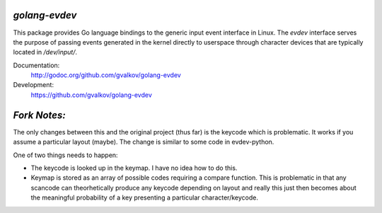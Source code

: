*golang-evdev*
--------------

This package provides Go language bindings to the generic input event
interface in Linux. The *evdev* interface serves the purpose of
passing events generated in the kernel directly to userspace through
character devices that are typically located in `/dev/input/`.

Documentation:
    http://godoc.org/github.com/gvalkov/golang-evdev

Development:
    https://github.com/gvalkov/golang-evdev

*Fork Notes:*
-------------

The only changes between this and the original project (thus far) is 
the keycode which is problematic. It works if you assume a particular
layout (maybe). The change is similar to some code in evdev-python.

One of two things needs to happen:

* The keycode is looked up in the keymap. I have no idea how to do
  this.
* Keymap is stored as an array of possible codes requiring a compare
  function. This is problematic in that any scancode can 
  theorhetically produce any keycode depending on layout and really
  this just then becomes about the meaningful probability of a key
  presenting a particular character/keycode.
